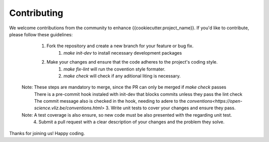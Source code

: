 Contributing
-----

We welcome contributions from the community to enhance {{cookiecutter.project_name}}. If you'd like to contribute, please follow these guidelines:

    1. Fork the repository and create a new branch for your feature or bug fix.
        1. `make init-dev` to install necessary development packages
    2. Make your changes and ensure that the code adheres to the project's coding style.
        1. `make fix-lint` will run the covention style formater.
        2. `make  check` will check if any aditional liting is necessary.
   Note: These steps are mandatory to merge, since the PR can only be merged if `make check` passes
    There is a pre-commit hook instaled with  init-dev that blocks commits unless they pass the lint check
    The commit  message also is checked in the hook, needing to adere to the `conventions<https://open-science.vliz.be/conventions.html>` 
    3. Write unit tests to cover your changes and ensure they pass.
   Note: A test coverage is also ensure, so new code must be also presented with the regarding unit test.
    4. Submit a pull request with a clear description of your changes and the problem they solve.


Thanks for joining us! Happy coding.
